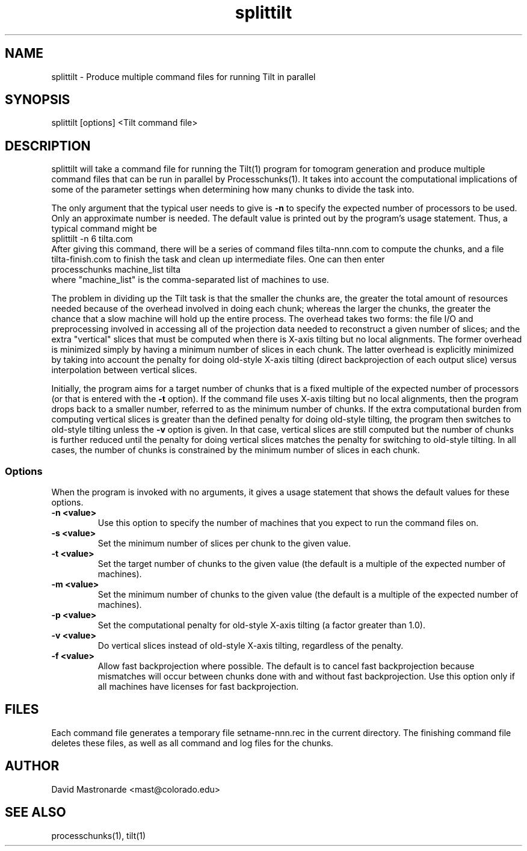 .na
.nh
.TH splittilt 1 3.4.1 BL3DEMC
.SH NAME
splittilt \- Produce multiple command files for running Tilt in parallel
.SH SYNOPSIS
splittilt [options] <Tilt command file>
.SH DESCRIPTION
splittilt will take a command file for running the Tilt(1) program for tomogram
generation and produce multiple command files that can be run in parallel by
Processchunks(1).  It takes into account the computational implications of
some of the parameter settings when determining how many chunks to divide the
task into.
.P
The only argument that the typical user needs to give is
.B -n
to specify the expected number of processors to be used.  Only an approximate
number is needed.  The default value is printed out by the program's usage
statement.  Thus, a typical command might be
.br
   splittilt -n 6 tilta.com
.br
After giving this command, there will be a series of command files
tilta-nnn.com to compute the chunks, and a file tilta-finish.com to finish the
task and clean up intermediate files.  One can then enter
.br
   processchunks machine_list tilta
.br
where "machine_list" is the comma-separated list of machines to use.
.P
The problem in dividing up the Tilt task is that the smaller the chunks are,
the greater the total amount of resources needed because of the overhead
involved in doing
each chunk; whereas the larger the chunks, the greater the chance that a slow
machine will hold up the entire process.  The overhead takes two forms: the
file I/O and preprocessing involved in accessing all of the projection data
needed to reconstruct a given number of slices; and the extra "vertical"
slices that 
must be computed when there is X-axis tilting but no local alignments.  The
former overhead is minimized simply by having a minimum number of slices in
each 
chunk.  The latter overhead is explicitly minimized by taking into account the
penalty for doing old-style X-axis tilting (direct backprojection of each
output slice) versus interpolation between vertical slices.
.P
Initially, the program aims for a target number of chunks that is a fixed
multiple of the expected number of processors (or that is entered with the
.B
-t
option).  If the command file uses X-axis tilting but no local alignments,
then the program drops back to a smaller number, referred to as the minimum
number of chunks.  If the extra computational burden from computing vertical
slices is greater than the defined penalty for doing old-style tilting, the
program then switches to old-style tilting unless the 
.B -v
option is given.  In that case, vertical slices are still computed but the
number 
of chunks is further reduced until the penalty for doing vertical slices
matches the penalty for switching to old-style
tilting.  In all cases, the number of chunks is constrained by the minimum
number of slices in each chunk.

.SS Options
When the program is invoked with no arguments, it gives a usage statement that
shows the default values for these options.
.TP
.B -n <value>
Use this option to specify the number of machines that you expect to run
the command files on.
.TP
.B -s <value>
Set the minimum number of slices per chunk to the given value.
.TP
.B -t <value>
Set the target number of chunks to the given value (the default is a multiple
of the expected number of machines).
.TP
.B -m <value>
Set the minimum number of chunks to the given value (the default is a multiple
of the expected number of machines).
.TP
.B -p <value>
Set the computational penalty for old-style X-axis tilting (a factor greater
than 1.0).
.TP
.B -v <value>
Do vertical slices instead of old-style X-axis tilting, regardless of the
penalty.
.TP
.B -f <value>
Allow fast backprojection where possible.  The default is to cancel fast
backprojection because mismatches will occur between chunks done with and
without fast backprojection.  Use this option only if all machines have
licenses for fast backprojection.
.SH FILES
Each command file generates a temporary file setname-nnn.rec in the current
directory.  The finishing command file deletes these files, as well as all
command and log files for the chunks.
.SH AUTHOR
David Mastronarde  <mast@colorado.edu>
.SH SEE ALSO
processchunks(1), tilt(1)
